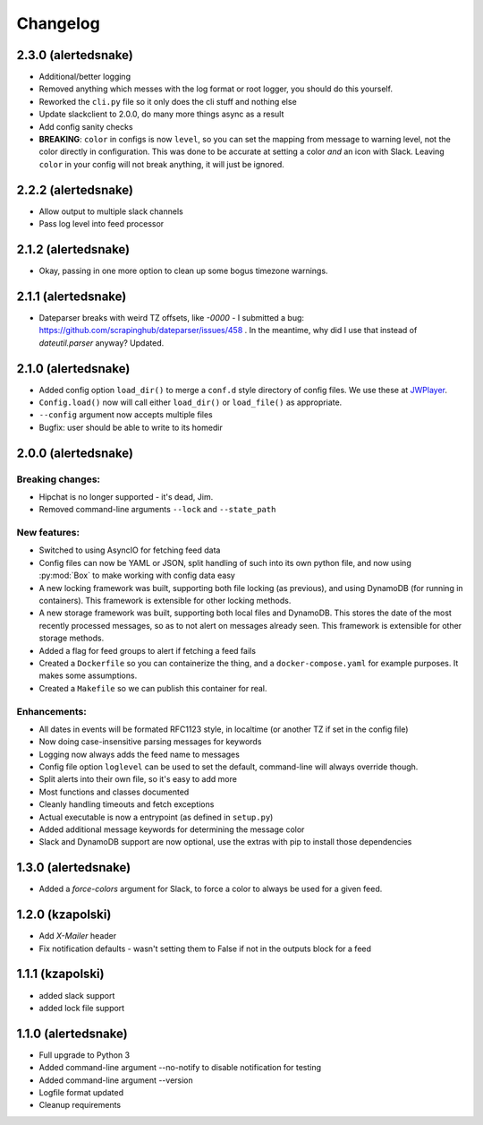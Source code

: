 #########
Changelog
#########

2.3.0 (alertedsnake)
--------------------

* Additional/better logging
* Removed anything which messes with the log format or root logger,
  you should do this yourself.
* Reworked the ``cli.py`` file so it only does the cli stuff and nothing else
* Update slackclient to 2.0.0, do many more things async as a result
* Add config sanity checks
* **BREAKING**: ``color`` in configs is now ``level``, so you can set the
  mapping from message to warning level, not the color directly in
  configuration.  This was done to be accurate at setting a color *and* an icon
  with Slack.  Leaving ``color`` in your config will not break anything, it will
  just be ignored.

2.2.2 (alertedsnake)
--------------------

* Allow output to multiple slack channels
* Pass log level into feed processor

2.1.2 (alertedsnake)
--------------------

* Okay, passing in one more option to clean up some bogus timezone warnings.

2.1.1 (alertedsnake)
--------------------

* Dateparser breaks with weird TZ offsets, like `-0000` - I submitted a bug:
  https://github.com/scrapinghub/dateparser/issues/458 .
  In the meantime, why did I use that instead of `dateutil.parser` anyway?
  Updated.

2.1.0 (alertedsnake)
--------------------

* Added config option ``load_dir()`` to merge a ``conf.d`` style directory
  of config files.  We use these at JWPlayer_.
* ``Config.load()`` now will call either ``load_dir()`` or ``load_file()`` as
  appropriate.
* ``--config`` argument now accepts multiple files
* Bugfix: user should be able to write to its homedir

2.0.0 (alertedsnake)
--------------------

Breaking changes:
^^^^^^^^^^^^^^^^^

* Hipchat is no longer supported - it's dead, Jim.
* Removed command-line arguments ``--lock`` and ``--state_path``

New features:
^^^^^^^^^^^^^

* Switched to using AsyncIO for fetching feed data
* Config files can now be YAML or JSON, split handling of such into
  its own python file, and now using :py:mod:`Box` to make working with
  config data easy
* A new locking framework was built, supporting both file locking (as previous),
  and using DynamoDB (for running in containers).
  This framework is extensible for other locking methods.
* A new storage framework was built, supporting both local files and DynamoDB.
  This stores the date of the most recently processed messages, so as to not
  alert on messages already seen.
  This framework is extensible for other storage methods.
* Added a flag for feed groups to alert if fetching a feed fails
* Created a ``Dockerfile`` so you can containerize the thing, and a
  ``docker-compose.yaml`` for example purposes.  It makes some assumptions.
* Created a ``Makefile`` so we can publish this container for real.

Enhancements:
^^^^^^^^^^^^^

* All dates in events will be formated RFC1123 style, in localtime (or
  another TZ if set in the config file)
* Now doing case-insensitive parsing messages for keywords
* Logging now always adds the feed name to messages
* Config file option ``loglevel`` can be used to set the default, command-line
  will always override though.
* Split alerts into their own file, so it's easy to add more
* Most functions and classes documented
* Cleanly handling timeouts and fetch exceptions
* Actual executable is now a entrypoint (as defined in ``setup.py``)
* Added additional message keywords for determining the message color
* Slack and DynamoDB support are now optional, use the extras with pip to
  install those dependencies

1.3.0 (alertedsnake)
--------------------

* Added a `force-colors` argument for Slack, to force a color to always be used
  for a given feed.

1.2.0 (kzapolski)
-----------------

* Add `X-Mailer` header
* Fix notification defaults - wasn't setting them to False if not in the outputs
  block for a feed

1.1.1 (kzapolski)
-----------------

* added slack support
* added lock file support


1.1.0 (alertedsnake)
--------------------

* Full upgrade to Python 3
* Added command-line argument --no-notify to disable notification for testing
* Added command-line argument --version
* Logfile format updated
* Cleanup requirements

.. _JWPlayer: https://jwplayer.com/
